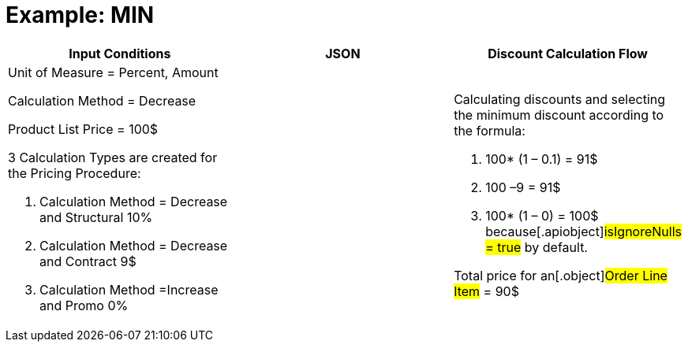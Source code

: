 = Example: MIN

[width="100%",cols="34%,33%,33%",]
|===
|*Input Conditions* |*JSON* |*Discount Calculation Flow*

a|
Unit of Measure = Percent, Amount

Calculation Method = Decrease



Product List Price = 100$



3 Calculation Types are created for the Pricing Procedure:

. Calculation Method = Decrease and Structural 10%
. Calculation Method = Decrease and Contract 9$
. Calculation Method =Increase and Promo 0%

| a|
Calculating discounts and selecting the minimum discount according to
the formula:

. 100* (1 – 0.1) = 91$
. 100 –9 = 91$
. 100* (1 – 0) = 100$ because[.apiobject]#isIgnoreNulls =
true# by default.



Total price for an[.object]#Order Line Item# = 90$

|===
